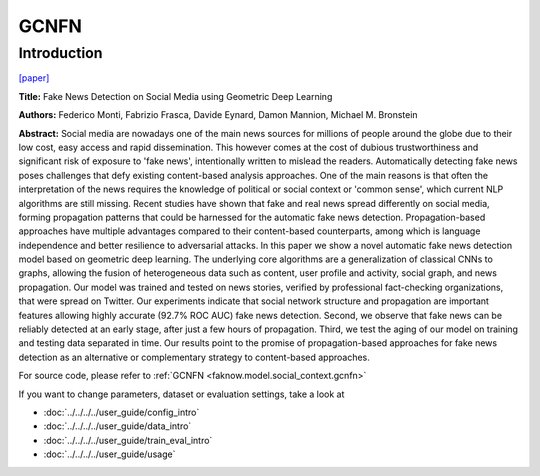 GCNFN
=====
Introduction
-------------
`[paper] <https://arxiv.org/abs/1902.06673>`_

**Title:** Fake News Detection on Social Media using Geometric Deep Learning

**Authors:** Federico Monti, Fabrizio Frasca, Davide Eynard, Damon Mannion, Michael M. Bronstein

**Abstract:** Social media are nowadays one of the main news sources for millions of people around the globe due to their
low cost, easy access and rapid dissemination. This however comes at the cost of dubious trustworthiness and significant
risk of exposure to 'fake news', intentionally written to mislead the readers. Automatically detecting fake news poses
challenges that defy existing content-based analysis approaches. One of the main reasons is that often the interpretation
of the news requires the knowledge of political or social context or 'common sense', which current NLP algorithms are still
missing. Recent studies have shown that fake and real news spread differently on social media, forming propagation patterns
that could be harnessed for the automatic fake news detection. Propagation-based approaches have multiple advantages compared
to their content-based counterparts, among which is language independence and better resilience to adversarial attacks.
In this paper we show a novel automatic fake news detection model based on geometric deep learning. The underlying core
algorithms are a generalization of classical CNNs to graphs, allowing the fusion of heterogeneous data such as content,
user profile and activity, social graph, and news propagation. Our model was trained and tested on news stories, verified
by professional fact-checking organizations, that were spread on Twitter. Our experiments indicate that social network
structure and propagation are important features allowing highly accurate (92.7% ROC AUC) fake news detection. Second,
we observe that fake news can be reliably detected at an early stage, after just a few hours of propagation. Third, we
test the aging of our model on training and testing data separated in time. Our results point to the promise of
propagation-based approaches for fake news detection as an alternative or complementary strategy to content-based approaches.

.. image:: ../../../media/GCNFN.png
    :align: center

For source code, please refer to :ref:`GCNFN <faknow.model.social_context.gcnfn>`

If you want to change parameters, dataset or evaluation settings, take a look at

- :doc:`../../../../user_guide/config_intro`
- :doc:`../../../../user_guide/data_intro`
- :doc:`../../../../user_guide/train_eval_intro`
- :doc:`../../../../user_guide/usage`